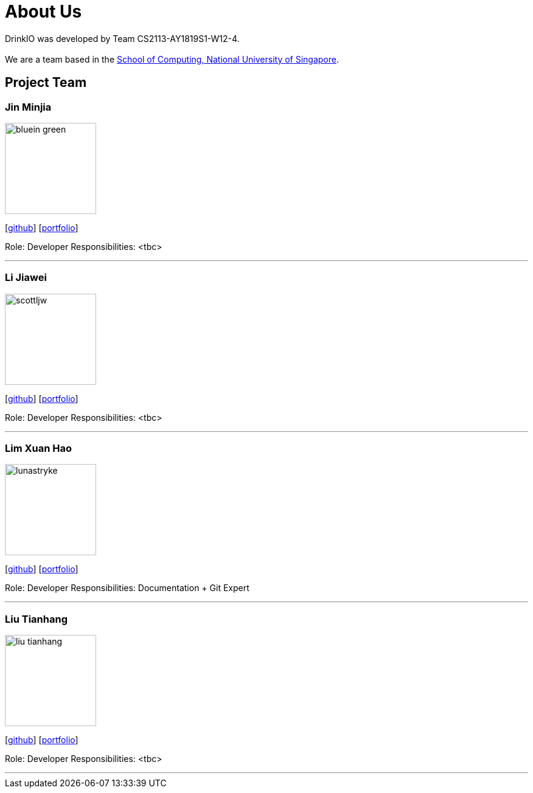= About Us
:site-section: AboutUs
:relfileprefix: team/
:imagesDir: images
:stylesDir: stylesheets

DrinkIO was developed by Team CS2113-AY1819S1-W12-4. +
{empty} +
We are a team based in the http://www.comp.nus.edu.sg[School of Computing, National University of Singapore].

== Project Team

=== Jin Minjia
image::bluein-green.png[width="150", align="left"]
{empty}[http://github.com/bluein-green[github]] [<<johndoe#, portfolio>>]

Role: Developer
Responsibilities: <tbc>

'''

=== Li Jiawei
image::scottljw.png[width="150", align="left"]
{empty}[http://github.com/scottljw[github]] [<<johndoe#, portfolio>>]

Role: Developer
Responsibilities: <tbc>

'''

=== Lim Xuan Hao
image::lunastryke.png[width="150", align="left"]
{empty}[http://github.com/Lunastryke[github]] [<<johndoe#, portfolio>>]

Role:  Developer
Responsibilities: Documentation + Git Expert

'''

=== Liu Tianhang
image::liu-tianhang.png[width="150", align="left"]
{empty}[http://github.com/LIU-TIANHANG[github]] [<<tianhang#, portfolio>>]

Role: Developer
Responsibilities: <tbc>

'''
